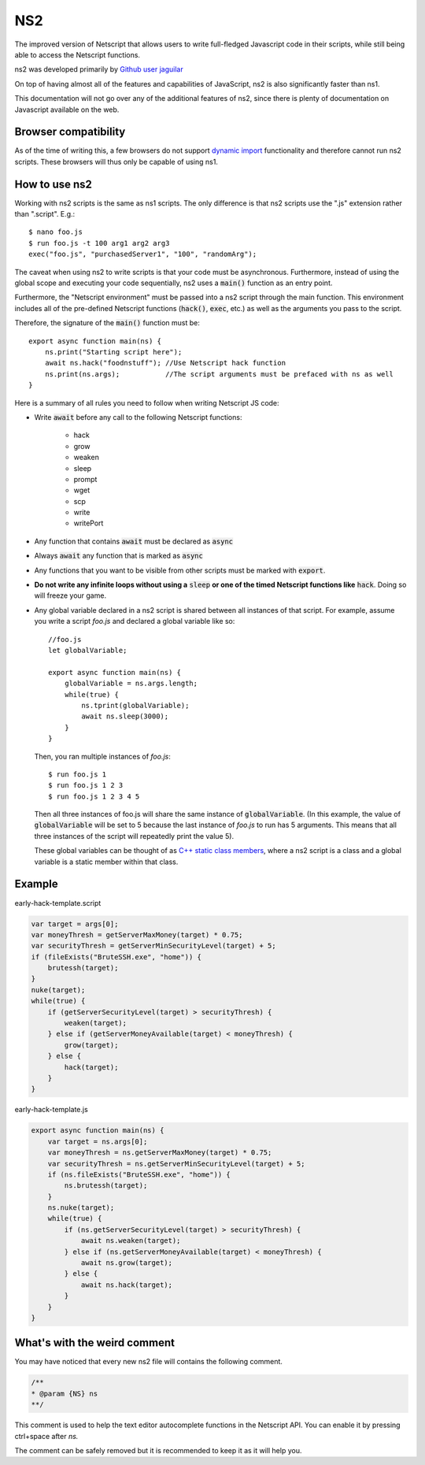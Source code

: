 .. _netscriptjs:

NS2
===
The improved version of Netscript that
allows users to write full-fledged Javascript code in their scripts, while
still being able to access the Netscript functions.

ns2 was developed primarily by `Github user jaguilar <https://github.com/jaguilar>`_

On top of having almost all of the features and capabilities of JavaScript, ns2 is also
significantly faster than ns1.

This documentation will not go over any of the additional features of ns2, since
there is plenty of documentation on Javascript available on the web.

Browser compatibility
---------------------
As of the time of writing this, a few browsers do not support `dynamic import <https://developer.mozilla.org/en-US/docs/Web/JavaScript/Reference/Statements/import>`_ functionality and therefore cannot run ns2 scripts. These browsers will thus only be capable of using ns1.

How to use ns2
----------------------
Working with ns2 scripts is the same as ns1 scripts. The only difference
is that ns2 scripts use the ".js" extension rather than ".script". E.g.::

    $ nano foo.js
    $ run foo.js -t 100 arg1 arg2 arg3
    exec("foo.js", "purchasedServer1", "100", "randomArg");

The caveat when using ns2 to write scripts is that your code must be
asynchronous. Furthermore, instead of using the global scope and executing your code
sequentially, ns2 uses a :code:`main()` function as an entry point.

Furthermore, the "Netscript environment" must be passed into a ns2 script through
the main function. This environment includes all of the pre-defined Netscript functions
(:code:`hack()`, :code:`exec`, etc.) as well as the arguments you pass to the script.

Therefore, the signature of the :code:`main()` function must be::

    export async function main(ns) {
        ns.print("Starting script here");
        await ns.hack("foodnstuff"); //Use Netscript hack function
        ns.print(ns.args);           //The script arguments must be prefaced with ns as well
    }

Here is a summary of all rules you need to follow when writing Netscript JS code:

* Write :code:`await` before any call to the following Netscript functions:

    * hack
    * grow
    * weaken
    * sleep
    * prompt
    * wget
    * scp
    * write
    * writePort

* Any function that contains :code:`await` must be declared as :code:`async`

* Always :code:`await` any function that is marked as :code:`async`

* Any functions that you want to be visible from other scripts must be marked with :code:`export`.

* **Do not write any infinite loops without using a** :code:`sleep` **or one of the timed Netscript functions like** :code:`hack`. Doing so will freeze your game.

* Any global variable declared in a ns2 script is shared between all instances of that
  script. For example, assume you write a script *foo.js* and declared a global variable like so::

      //foo.js
      let globalVariable;

      export async function main(ns) {
          globalVariable = ns.args.length;
          while(true) {
              ns.tprint(globalVariable);
              await ns.sleep(3000);
          }
      }

  Then, you ran multiple instances of *foo.js*::

      $ run foo.js 1
      $ run foo.js 1 2 3
      $ run foo.js 1 2 3 4 5

  Then all three instances of foo.js will share the same instance of :code:`globalVariable`.
  (In this example, the value of :code:`globalVariable` will be set to 5 because the
  last instance of *foo.js* to run has 5 arguments. This means that all three instances of
  the script will repeatedly print the value 5).

  These global variables can be thought of as `C++ static class members <https://www.tutorialspoint.com/cplusplus/cpp_static_members.htm>`_,
  where a ns2 script is a class and a global variable is a static member within that class.

Example
-------

early-hack-template.script

.. code-block:: javascript

    var target = args[0];
    var moneyThresh = getServerMaxMoney(target) * 0.75;
    var securityThresh = getServerMinSecurityLevel(target) + 5;
    if (fileExists("BruteSSH.exe", "home")) {
        brutessh(target);
    }
    nuke(target);
    while(true) {
        if (getServerSecurityLevel(target) > securityThresh) {
            weaken(target);
        } else if (getServerMoneyAvailable(target) < moneyThresh) {
            grow(target);
        } else {
            hack(target);
        }
    }

early-hack-template.js

.. code-block:: javascript

    export async function main(ns) {
        var target = ns.args[0];
        var moneyThresh = ns.getServerMaxMoney(target) * 0.75;
        var securityThresh = ns.getServerMinSecurityLevel(target) + 5;
        if (ns.fileExists("BruteSSH.exe", "home")) {
            ns.brutessh(target);
        }
        ns.nuke(target);
        while(true) {
            if (ns.getServerSecurityLevel(target) > securityThresh) {
                await ns.weaken(target);
            } else if (ns.getServerMoneyAvailable(target) < moneyThresh) {
                await ns.grow(target);
            } else {
                await ns.hack(target);
            }
        }
    }

What's with the weird comment
-----------------------------

You may have noticed that every new ns2 file will contains the following comment.

.. code-block:: javascript

    /**
    * @param {NS} ns
    **/

This comment is used to help the text editor autocomplete functions in the Netscript API. You can enable it by pressing ctrl+space after `ns.`

.. image:: autocomplete.png

The comment can be safely removed but it is recommended to keep it as it will help you.
